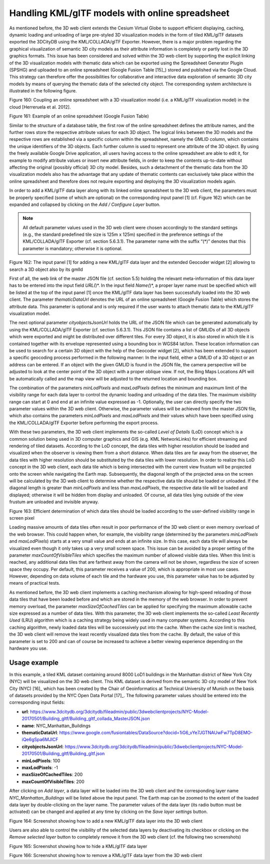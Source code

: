 Handling KML/glTF models with online spreadsheet 
~~~~~~~~~~~~~~~~~~~~~~~~~~~~~~~~~~~~~~~~~~~~~~~~~

As mentioned before, the 3D web client extends the Cesium Virtual Globe
to support efficient displaying, caching, dynamic loading and unloading
of large pre-styled 3D visualization models in the form of tiled
KML/glTF datasets exported the 3DCityDB using the KML/COLLADA/glTF
Exporter. However, there is a major problem regarding the graphical
visualization of semantic 3D city models as their attribute information
is completely or partly lost in the 3D graphics formats. This issue has
been considered and solved within the 3D web client by supporting the
explicit linking of the 3D visualization models with thematic data which
can be exported using the Spreadsheet Generator Plugin (SPSHG) and
uploaded to an online spreadsheet (Google Fusion Table [15]_) stored and
published via the Google Cloud. This strategy can therefore offer the
possibilities for collaborative and interactive data exploration of
semantic 3D city models by means of querying the thematic data of the
selected city object. The corresponding system architecture is
illustrated in the following figure.

|image197|

Figure 160: Coupling an online spreadsheet with a 3D visualization model
(i.e. a KML/glTF visualization model) in the cloud [Herreruela et al.
2012].

|image198|

Figure 161: Example of an online spreadsheet (Google Fusion Table)

Similar to the structure of a database table, the first row of the
online spreadsheet defines the attribute names, and the further rows
store the respective attribute values for each 3D object. The logical
links between the 3D models and the respective rows are established via
a specific column within the spreadsheet, namely the GMLID column, which
contains the unique identifiers of the 3D objects. Each further column
is used to represent one attribute of the 3D object. By using the freely
available Google Drive application, all users having access to the
online spreadsheet are able to edit it, for example to modify attribute
values or insert new attribute fields, in order to keep the contents
up-to-date without affecting the original (possibly official) 3D city
model. Besides, such a detachment of the thematic data from the 3D
visualization models also has the advantage that any update of thematic
contents can exclusively take place within the online spreadsheet and
therefore does not require exporting and deploying the 3D visualization
models again.

In order to add a KML/glTF data layer along with its linked online
spreadsheet to the 3D web client, the parameters must be properly
specified (some of which are optional) on the corresponding input panel
[1] (cf. Figure 162) which can be expanded and collapsed by clicking on
the *Add / Configure Layer* button.

.. note::
   All default parameter values used in the 3D web client were
   chosen accordingly to the standard settings (e.g., the standard
   predefined tile size is 125m x 125m) specified in the preference
   settings of the KML/COLLADA/glTF Exporter (cf. section 5.6.3.1). The
   parameter name with the suffix “(*)” denotes that this parameter is
   mandatory; otherwise it is optional.

|image199|

Figure 162: The input panel [1] for adding a new KML/glTF data layer and
the extended Geocoder widget [2] allowing to search a 3D object also by
its gmlId

First of all, the web link of the master JSON file (cf. section 5.5)
holding the relevant meta-information of this data layer has to be
entered into the input field *URL(*)*. In the input field *Name(*)*, a
proper layer name must be specified which will be listed at the top of
the input panel [1] once the KML/glTF data layer has been successfully
loaded into the 3D web client. The parameter *thematicDataUrl* denotes
the URL of an online spreadsheet (Google Fusion Table) which stores the
attribute data. This parameter is optional and is only required if the
user wants to attach thematic data to the KML/glTF visualization model.

The next optional parameter *cityobjectsJsonUrl* holds the URL of the
JSON file which can be generated automatically by using the
KML/COLLADA/glTF Exporter (cf. section 5.6.3.1). This JSON file contains
a list of GMLIDs of all 3D objects which were exported and might be
distributed over different tiles. For every 3D object, it is also stored
in which tile it is contained together with its envelope represented
using a bounding box in WGS84 lat/lon. These location information can be
used to search for a certain 3D object with the help of the Geocoder
widget [2], which has been extended to support a specific geocoding
process performed in the following manner: In the input field, either a
GMLID of a 3D object or an address can be entered. If an object with the
given GMLID is found in the JSON file, the camera perspective will be
adjusted to look at the center point of the 3D object with a proper
oblique view. If not, the Bing Maps Locations API will be automatically
called and the map view will be adjusted to the returned location and
bounding box.

The combination of the parameters *minLodPixels* and *maxLodPixels*
defines the minimum and maximum limit of the visibility range for each
data layer to control the dynamic loading and unloading of the data
tiles. The maximum visibility range can start at 0 and end at an
infinite value expressed as -1. Optionally, the user can directly
specify the two parameter values within the 3D web client. Otherwise,
the parameter values will be achieved from the master JSON file, which
also contains the parameters *minLodPixels* and *maxLodPixels* and their
values which have been specified using the KML/COLLADA/glTF Exporter
before performing the export process.

With these two parameters, the 3D web client implements the so-called
*Level of Details* (LoD) concept which is a common solution being used
in 3D computer graphics and GIS (e.g. KML NetworkLinks) for efficient
streaming and rendering of tiled datasets. According to the LoD concept,
the data tiles with higher resolution should be loaded and visualized
when the observer is viewing them from a short distance. When data tiles
are far away from the observer, the data tiles with higher resolution
should be substituted by the data tiles with lower resolution. In order
to realize this LoD concept in the 3D web client, each data tile which
is being intersected with the current view frustum will be projected
onto the screen while navigating the Earth map. Subsequently, the
diagonal length of the projected area on the screen will be calculated
by the 3D web client to determine whether the respective data tile
should be loaded or unloaded. If the diagonal length is greater than
*minLodPixels* and less than *maxLodPixels*, the respective data tile
will be loaded and displayed; otherwise it will be hidden from display
and unloaded. Of course, all data tiles lying outside of the view
frustum are unloaded and invisible anyway.

|image200|

Figure 163: Efficient determination of which data tiles should be loaded
according to the user-defined visibility range in screen pixel

Loading massive amounts of data tiles often result in poor performance
of the 3D web client or even memory overload of the web browser. This
could happen when, for example, the visibility range (determined by the
parameters *minLodPixels* and *maxLodPixels*) starts at a very small
value and ends at an infinite size. In this case, each data tile will
always be visualized even though it only takes up a very small screen
space. This issue can be avoided by a proper setting of the parameter
*maxCountOfVisibleTiles* which specifies the maximum number of allowed
visible data tiles. When this limit is reached, any additional data
tiles that are farthest away from the camera will not be shown,
regardless the size of screen space they occupy. Per default, this
parameter receives a value of 200, which is appropriate in most use
cases. However, depending on data volume of each tile and the hardware
you use, this parameter value has to be adjusted by means of practical
tests.

As mentioned before, the 3D web client implements a caching mechanism
allowing for high-speed reloading of those data tiles that have been
loaded before and which are stored in the memory of the web browser. In
order to prevent memory overload, the parameter *maxSizeOfCachedTiles*
can be applied for specifying the maximum allowable cache size expressed
as a number of data tiles. With this parameter, the 3D web client
implements the so-called *Least Recently Used* (LRU) algorithm which is
a caching strategy being widely used in many computer systems. According
to this caching algorithm, newly loaded data tiles will be successively
put into the cache. When the cache size limit is reached, the 3D web
client will remove the least recently visualized data tiles from the
cache. By default, the value of this parameter is set to 200 and can of
course be increased to achieve a better viewing experience depending on
the hardware you use.

Usage example
'''''''''''''

In this example, a tiled KML dataset containing around 8000 LoD1
buildings in the Manhattan district of New York City (NYC) will be
visualized on the 3D web client. This KML dataset is derived from the
semantic 3D city model of New York City (NYC) [16]_ which has been
created by the Chair of Geoinformatics at Technical University of Munich
on the basis of datasets provided by the NYC Open Data Portal [17]_. The
following parameter values should be entered into the corresponding
input fields:

-  **url**:
   https://www.3dcitydb.org/3dcitydb/fileadmin/public/3dwebclientprojects/NYC-Model-20170501/Building_gltf/Building_gltf_collada_MasterJSON.json

-  **name**: NYC_Manhattan_Buildings

-  **thematicDataUrl**:
   https://www.google.com/fusiontables/DataSource?docid=1iG6_vYe7JGTNAUwFw7TpD8EMO-iQe6gSpa6MJlCF

-  **cityobjectsJsonUrl**:
   https://www.3dcitydb.org/3dcitydb/fileadmin/public/3dwebclientprojects/NYC-Model-20170501/Building_gltf/Building_gltf.json

-  **minLodPixels**: 100

-  **maxLodPixels**: -1

-  **maxSizeOfCachedTiles**: 200

-  **maxCountOfVisibleTiles**: 200

After clicking on *Add layer*, a data layer will be loaded into the 3D
web client and the corresponding layer name *NYC_Manhattan_Buildings*
will be listed above the input panel. The Earth map can be zoomed to the
extent of the loaded data layer by double-clicking on the layer name.
The parameter values of the data layer (its radio button must be
activated) can be changed and applied at any time by clicking on the
*Save layer settings* button.

|image201|

Figure 164: Screenshot showing how to add a new KML/glTF data layer into
the 3D web client

Users are also able to control the visibility of the selected data
layers by deactivating its checkbox or clicking on the *Remove selected
layer* button to completely remove it from the 3D web client (cf. the
following two screenshots)

|image202|

Figure 165: Screenshot showing how to hide a KML/glTF data layer

|image203|

Figure 166: Screenshot showing how to remove a KML/glTF data layer from
the 3D web client

.. |image197| image:: ../media/image203.png
   :width: 5.21875in
   :height: 3.42974in

.. |image198| image:: ../media/image172.png
   :width: 6.11813in
   :height: 3.94792in

.. |image199| image:: ../media/image209.PNG
   :width: 6.3in
   :height: 4.15333in

.. |image200| image:: ../media/image210.png
   :width: 6.3in
   :height: 3.976in

.. |image201| image:: ../media/image211.PNG
   :width: 6.3079in
   :height: 3.11458in

.. |image202| image:: ../media/image212.PNG
   :width: 6.30709in
   :height: 4.35167in

.. |image203| image:: ../media/image213.PNG
   :width: 6.30625in
   :height: 3.77083in
